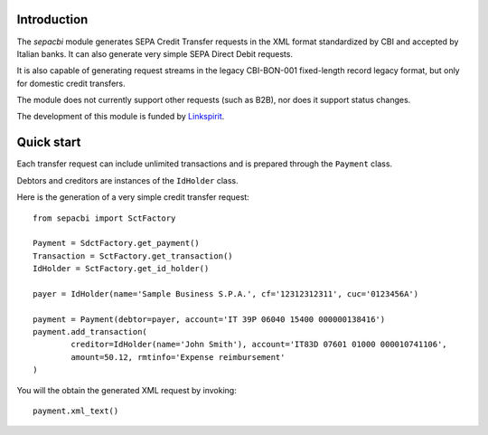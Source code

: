 Introduction
------------

The `sepacbi` module generates SEPA Credit Transfer requests in the XML format standardized by CBI and accepted by Italian banks. It can also generate very simple SEPA Direct Debit requests.

It is also capable of generating request streams in the legacy CBI-BON-001 fixed-length record legacy format, but only for domestic credit transfers.

The module does not currently support other requests (such as B2B), nor does it support status changes.

The development of this module is funded by `Linkspirit`_.

.. _Linkspirit: http://www.linkspirit.it/

Quick start
-----------

Each transfer request can include unlimited transactions and is prepared through the ``Payment``
class.

Debtors and creditors are instances of the ``IdHolder`` class.

Here is the generation of a very simple credit transfer request::

	from sepacbi import SctFactory

	Payment = SdctFactory.get_payment()
	Transaction = SctFactory.get_transaction()
	IdHolder = SctFactory.get_id_holder()

	payer = IdHolder(name='Sample Business S.P.A.', cf='12312312311', cuc='0123456A')

	payment = Payment(debtor=payer, account='IT 39P 06040 15400 000000138416')
	payment.add_transaction(
		creditor=IdHolder(name='John Smith'), account='IT83D 07601 01000 000010741106',
		amount=50.12, rmtinfo='Expense reimbursement'
	)

You will the obtain the generated XML request by invoking::

	payment.xml_text()
